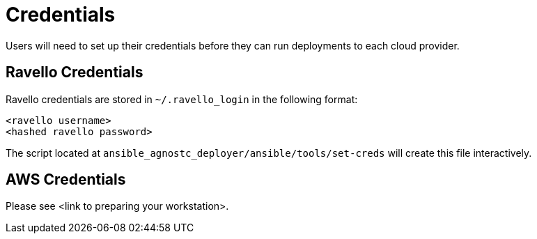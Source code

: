 = Credentials

Users will need to set up their credentials before they can run
deployments to each cloud provider.

== Ravello Credentials

Ravello credentials are stored in `~/.ravello_login` in the following 
format:

```
<ravello username>
<hashed ravello password>
```

The script located at `ansible_agnostc_deployer/ansible/tools/set-creds` 
will create this file interactively.

== AWS Credentials

Please see <link to preparing your workstation>.
